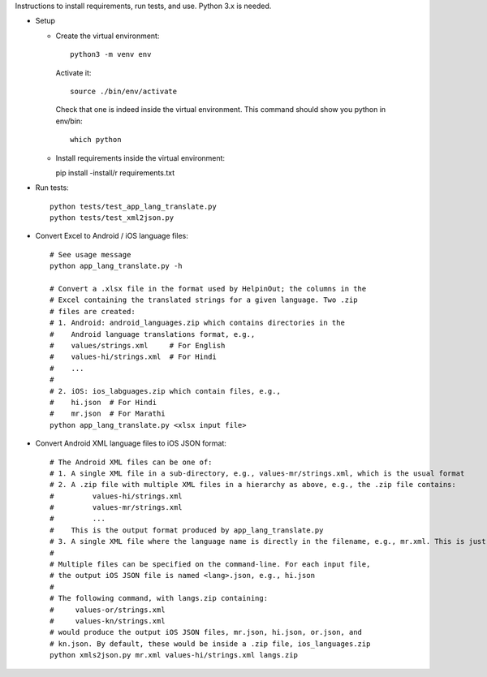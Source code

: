 Instructions to install requirements, run tests, and use. Python 3.x is needed.

* Setup

  * Create the virtual environment::

      python3 -m venv env

   Activate it::

     source ./bin/env/activate

   Check that one is indeed inside the virtual environment. This command should show you python in env/bin::

     which python

  * Install requirements inside the virtual environment::

    pip install -install/r requirements.txt

* Run tests::

    python tests/test_app_lang_translate.py
    python tests/test_xml2json.py

* Convert Excel to Android / iOS language files::

    # See usage message
    python app_lang_translate.py -h

    # Convert a .xlsx file in the format used by HelpinOut; the columns in the
    # Excel containing the translated strings for a given language. Two .zip
    # files are created:
    # 1. Android: android_languages.zip which contains directories in the
    #    Android language translations format, e.g.,
    #    values/strings.xml     # For English
    #    values-hi/strings.xml  # For Hindi
    #    ...
    #
    # 2. iOS: ios_labguages.zip which contain files, e.g.,
    #    hi.json  # For Hindi
    #    mr.json  # For Marathi
    python app_lang_translate.py <xlsx input file>
    
* Convert Android XML language files to iOS JSON format::

    # The Android XML files can be one of:
    # 1. A single XML file in a sub-directory, e.g., values-mr/strings.xml, which is the usual format
    # 2. A .zip file with multiple XML files in a hierarchy as above, e.g., the .zip file contains:
    #         values-hi/strings.xml
    #         values-mr/strings.xml
    #         ...
    #    This is the output format produced by app_lang_translate.py
    # 3. A single XML file where the language name is directly in the filename, e.g., mr.xml. This is just for convenience
    #
    # Multiple files can be specified on the command-line. For each input file,
    # the output iOS JSON file is named <lang>.json, e.g., hi.json
    #
    # The following command, with langs.zip containing:
    #     values-or/strings.xml
    #     values-kn/strings.xml
    # would produce the output iOS JSON files, mr.json, hi.json, or.json, and
    # kn.json. By default, these would be inside a .zip file, ios_languages.zip
    python xmls2json.py mr.xml values-hi/strings.xml langs.zip

